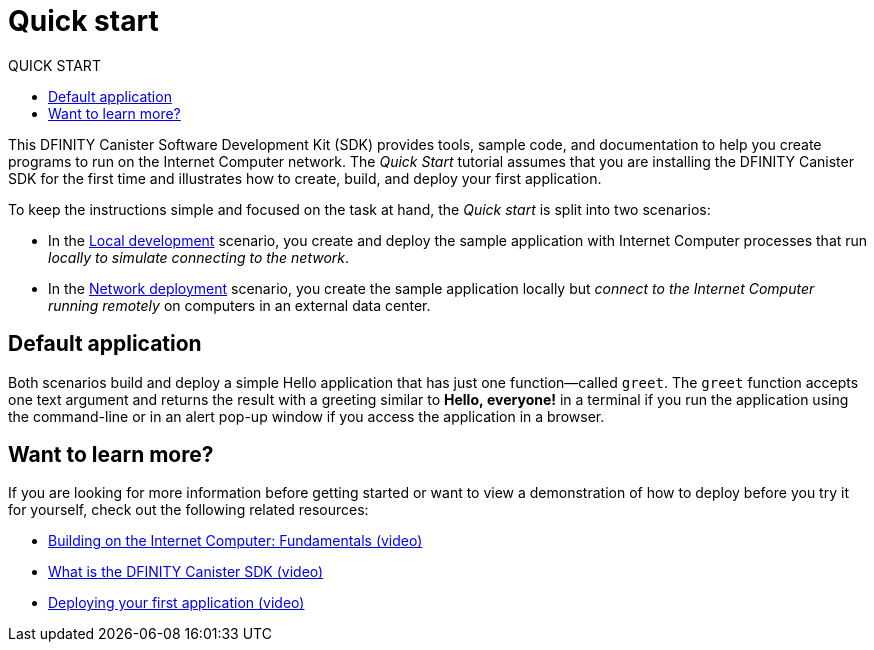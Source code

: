 = Quick start
:experimental:
// Define unicode for Apple Command key.
:commandkey: &#8984;
:toc:
:toc: right
:toc-title: QUICK START
:toclevels: 3
:proglang: Motoko
:platform: Internet Computer platform
:IC: Internet Computer
:company-id: DFINITY
:sdk-short-name: DFINITY Canister SDK
:sdk-long-name: DFINITY Canister Software Development Kit (SDK)
ifdef::env-github,env-browser[:outfilesuffix:.adoc]

[[quick-start-intro]]
This {sdk-long-name} provides tools, sample code, and documentation to help you create programs to run on the {IC} network.
The _Quick Start_ tutorial assumes that you are installing the {sdk-short-name} for the first time and illustrates how to create, build, and deploy your first application. 

To keep the instructions simple and focused on the task at hand, the _Quick start_ is split into two scenarios:

* In the link:local-quickstart{outfilesuffix}[Local development] scenario, you create and deploy the sample application with {IC} processes that run _locally to simulate connecting to the network_.

* In the link:network-quickstart{outfilesuffix}[Network deployment] scenario, you create the sample application locally but _connect to the {IC} running remotely_ on computers in an external data center.

== Default application

Both scenarios build and deploy a simple Hello application that has just one function—called `+greet+`. The `+greet+` function accepts one text argument and returns the result with a greeting similar to **Hello,{nbsp}everyone!** in a terminal if you run the application using the command-line or in an alert pop-up window if you access the application in a browser.

== Want to learn more?

If you are looking for more information before getting started or want to view a demonstration of how to deploy before you try it for yourself, check out the following related resources:

* link:https://www.youtube.com/watch?v=jduSMHxdYD8&[Building on the Internet Computer: Fundamentals (video)]
* link:https://www.youtube.com/watch?v=60uHQfoA8Dk&[What is the DFINITY Canister SDK (video)]
* link:https://www.youtube.com/watch?v=yqIoiyuGYNA&l[Deploying your first application (video)]